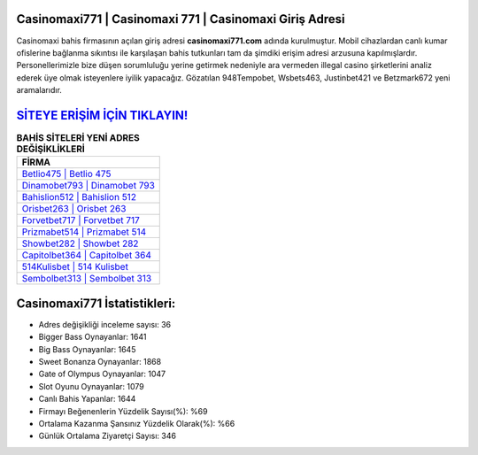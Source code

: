 ﻿Casinomaxi771 | Casinomaxi 771 | Casinomaxi Giriş Adresi
===================================

.. image:: images/casinomaxi-giris.jpg
   :width: 600
   
Casinomaxi bahis firmasının açılan giriş adresi **casinomaxi771.com** adında kurulmuştur. Mobil cihazlardan canlı kumar ofislerine bağlanma sıkıntısı ile karşılaşan bahis tutkunları tam da şimdiki erişim adresi arzusuna kapılmışlardır. Personellerimizle bize düşen sorumluluğu yerine getirmek nedeniyle ara vermeden illegal casino şirketlerini analiz ederek üye olmak isteyenlere iyilik yapacağız. Gözatılan 948Tempobet, Wsbets463, Justinbet421 ve Betzmark672 yeni aramalarıdır.

`SİTEYE ERİŞİM İÇİN TIKLAYIN! <https://cutt.ly/QwVVg2Vk>`_
==============

.. list-table:: **BAHİS SİTELERİ YENİ ADRES DEĞİŞİKLİKLERİ**
   :widths: 100
   :header-rows: 1

   * - FİRMA
   * - `Betlio475 | Betlio 475 <betlio475-betlio-475-betlio-giris-adresi.html>`_
   * - `Dinamobet793 | Dinamobet 793 <dinamobet793-dinamobet-793-dinamobet-giris-adresi.html>`_
   * - `Bahislion512 | Bahislion 512 <bahislion512-bahislion-512-bahislion-giris-adresi.html>`_	 
   * - `Orisbet263 | Orisbet 263 <orisbet263-orisbet-263-orisbet-giris-adresi.html>`_	 
   * - `Forvetbet717 | Forvetbet 717 <forvetbet717-forvetbet-717-forvetbet-giris-adresi.html>`_ 
   * - `Prizmabet514 | Prizmabet 514 <prizmabet514-prizmabet-514-prizmabet-giris-adresi.html>`_
   * - `Showbet282 | Showbet 282 <showbet282-showbet-282-showbet-giris-adresi.html>`_	 
   * - `Capitolbet364 | Capitolbet 364 <capitolbet364-capitolbet-364-capitolbet-giris-adresi.html>`_
   * - `514Kulisbet | 514 Kulisbet <514kulisbet-514-kulisbet-kulisbet-giris-adresi.html>`_
   * - `Sembolbet313 | Sembolbet 313 <sembolbet313-sembolbet-313-sembolbet-giris-adresi.html>`_
	 
Casinomaxi771 İstatistikleri:
===================================	 
* Adres değişikliği inceleme sayısı: 36
* Bigger Bass Oynayanlar: 1641
* Big Bass Oynayanlar: 1645
* Sweet Bonanza Oynayanlar: 1868
* Gate of Olympus Oynayanlar: 1047
* Slot Oyunu Oynayanlar: 1079
* Canlı Bahis Yapanlar: 1644
* Firmayı Beğenenlerin Yüzdelik Sayısı(%): %69
* Ortalama Kazanma Şansınız Yüzdelik Olarak(%): %66
* Günlük Ortalama Ziyaretçi Sayısı: 346
